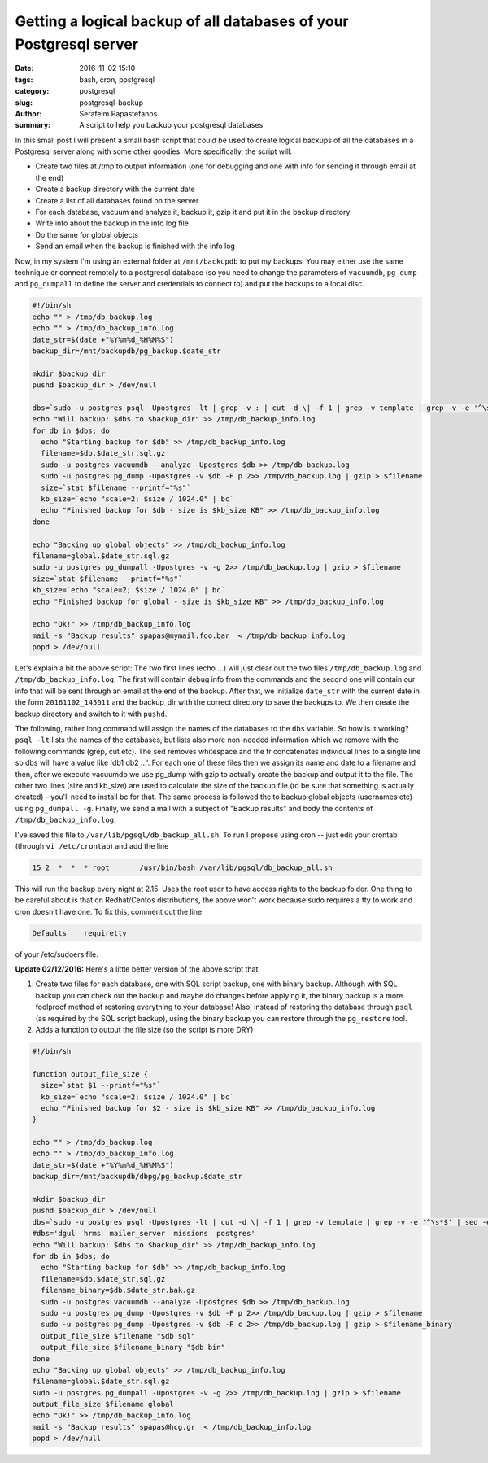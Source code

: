 Getting a logical backup of all databases of your Postgresql server
###################################################################

:date: 2016-11-02 15:10
:tags: bash, cron, postgresql
:category: postgresql
:slug: postgresql-backup
:author: Serafeim Papastefanos
:summary: A script to help you backup your postgresql databases

In this small post I will present a small bash script that could be used to create logical backups of all the databases in a Postgresql server along
with some other goodies. More specifically, the script will:

- Create two files at /tmp to output information (one for debugging and one with info for sending it through email at the end)
- Create a backup directory with the current date
- Create a list of all databases found on the server
- For each database, vacuum and analyze it, backup it, gzip it and put it in the backup directory
- Write info about the backup in the info log file
- Do the same for global objects
- Send an email when the backup is finished with the info log

Now, in my system I'm using an external folder at ``/mnt/backupdb`` to put my backups. You may either use the same technique or connect remotely to a 
postgresql database (so you need to change the parameters of ``vacuumdb``, ``pg_dump`` and ``pg_dumpall`` to define the server and credentials to connect to) 
and put the backups to a local disc. 

.. code-block:: bash

    #!/bin/sh
    echo "" > /tmp/db_backup.log
    echo "" > /tmp/db_backup_info.log
    date_str=$(date +"%Y%m%d_%H%M%S")
    backup_dir=/mnt/backupdb/pg_backup.$date_str
     
    mkdir $backup_dir
    pushd $backup_dir > /dev/null
    
    dbs=`sudo -u postgres psql -Upostgres -lt | grep -v : | cut -d \| -f 1 | grep -v template | grep -v -e '^\s*$' | sed -e 's/  *$//'|  tr '\n' ' '`
    echo "Will backup: $dbs to $backup_dir" >> /tmp/db_backup_info.log
    for db in $dbs; do
      echo "Starting backup for $db" >> /tmp/db_backup_info.log
      filename=$db.$date_str.sql.gz
      sudo -u postgres vacuumdb --analyze -Upostgres $db >> /tmp/db_backup.log
      sudo -u postgres pg_dump -Upostgres -v $db -F p 2>> /tmp/db_backup.log | gzip > $filename
      size=`stat $filename --printf="%s"`
      kb_size=`echo "scale=2; $size / 1024.0" | bc`
      echo "Finished backup for $db - size is $kb_size KB" >> /tmp/db_backup_info.log
    done
    
    echo "Backing up global objects" >> /tmp/db_backup_info.log
    filename=global.$date_str.sql.gz
    sudo -u postgres pg_dumpall -Upostgres -v -g 2>> /tmp/db_backup.log | gzip > $filename
    size=`stat $filename --printf="%s"`
    kb_size=`echo "scale=2; $size / 1024.0" | bc`
    echo "Finished backup for global - size is $kb_size KB" >> /tmp/db_backup_info.log
    
    echo "Ok!" >> /tmp/db_backup_info.log
    mail -s "Backup results" spapas@mymail.foo.bar  < /tmp/db_backup_info.log
    popd > /dev/null

Let's explain a bit the above script: The two first lines (echo ...)  will just clear out the two files ``/tmp/db_backup.log`` and ``/tmp/db_backup_info.log``. The first
will contain debug info from the commands and the second one will contain our info that will be sent through an email at the end of the backup. After that, we initialize
``date_str`` with the current date in the form ``20161102_145011`` and the backup_dir with the correct directory to save the backups to. We then create the backup directory
and switch to it with ``pushd``.

The following, rather long command will assign the names of the databases to the ``dbs`` variable. So how is it working? ``psql -lt`` lists the names of the databases, but lists
also more non-needed information which we remove with the following commands (grep, cut etc). The sed removes whitespace and the tr concatenates individual lines to a single line
so dbs will have a value like 'db1 db2 ...'. For each one of these files then we assign its name and date to a filename and then, after we execute vacuumdb we use pg_dump with gzip to actually
create the backup and output it to the file. The other two lines (size and kb_size) are used to calculate the size of the backup file (to be sure that something is actually created) - you'll
need to install bc for that. The same process is followed the to backup global objects (usernames etc) using ``pg_dumpall -g``. Finally, we send a mail with a subject of "Backup results"
and body the contents of ``/tmp/db_backup_info.log``.
    
I've saved this file to ``/var/lib/pgsql/db_backup_all.sh``. To run I propose using cron -- just edit your crontab (through ``vi /etc/crontab``) and add the line 

.. code::

   15 2  *  *  * root       /usr/bin/bash /var/lib/pgsql/db_backup_all.sh
   
This will run the backup every night at 2.15. Uses the root user to have access rights to the backup folder. One thing to be careful about is that on Redhat/Centos distributions, 
the above won't work because sudo requires a tty to work and cron doesn't have one. To fix this, comment out the line

.. code::

    Defaults    requiretty

of your /etc/sudoers file.

**Update 02/12/2016:** Here's a little better version of the above script that

1. Create two files for each database, one with SQL script backup, one with binary backup. Although with SQL backup you can check out the backup and maybe do changes before applying it, the binary backup is a more foolproof method of restoring everything to your database! Also, instead of restoring the database through ``psql`` (as required by the SQL script backup), using the binary backup you can restore through the ``pg_restore`` tool.
2. Adds a function to output the file size (so the script is more DRY)

.. code-block:: bash

    #!/bin/sh
     
    function output_file_size {
      size=`stat $1 --printf="%s"`
      kb_size=`echo "scale=2; $size / 1024.0" | bc`
      echo "Finished backup for $2 - size is $kb_size KB" >> /tmp/db_backup_info.log
    }
     
    echo "" > /tmp/db_backup.log
    echo "" > /tmp/db_backup_info.log
    date_str=$(date +"%Y%m%d_%H%M%S")
    backup_dir=/mnt/backupdb/dbpg/pg_backup.$date_str
     
    mkdir $backup_dir
    pushd $backup_dir > /dev/null
    dbs=`sudo -u postgres psql -Upostgres -lt | cut -d \| -f 1 | grep -v template | grep -v -e '^\s*$' | sed -e 's/  *$//'|  tr '\n' ' '`
    #dbs='dgul  hrms  mailer_server  missions  postgres'
    echo "Will backup: $dbs to $backup_dir" >> /tmp/db_backup_info.log
    for db in $dbs; do
      echo "Starting backup for $db" >> /tmp/db_backup_info.log
      filename=$db.$date_str.sql.gz
      filename_binary=$db.$date_str.bak.gz
      sudo -u postgres vacuumdb --analyze -Upostgres $db >> /tmp/db_backup.log
      sudo -u postgres pg_dump -Upostgres -v $db -F p 2>> /tmp/db_backup.log | gzip > $filename
      sudo -u postgres pg_dump -Upostgres -v $db -F c 2>> /tmp/db_backup.log | gzip > $filename_binary
      output_file_size $filename "$db sql"
      output_file_size $filename_binary "$db bin"
    done
    echo "Backing up global objects" >> /tmp/db_backup_info.log
    filename=global.$date_str.sql.gz
    sudo -u postgres pg_dumpall -Upostgres -v -g 2>> /tmp/db_backup.log | gzip > $filename
    output_file_size $filename global
    echo "Ok!" >> /tmp/db_backup_info.log
    mail -s "Backup results" spapas@hcg.gr  < /tmp/db_backup_info.log
    popd > /dev/null

.. _Werkzeug: http://werkzeug.pocoo.org/
.. _django-extensions: https://github.com/django-extensions/django-extensions
